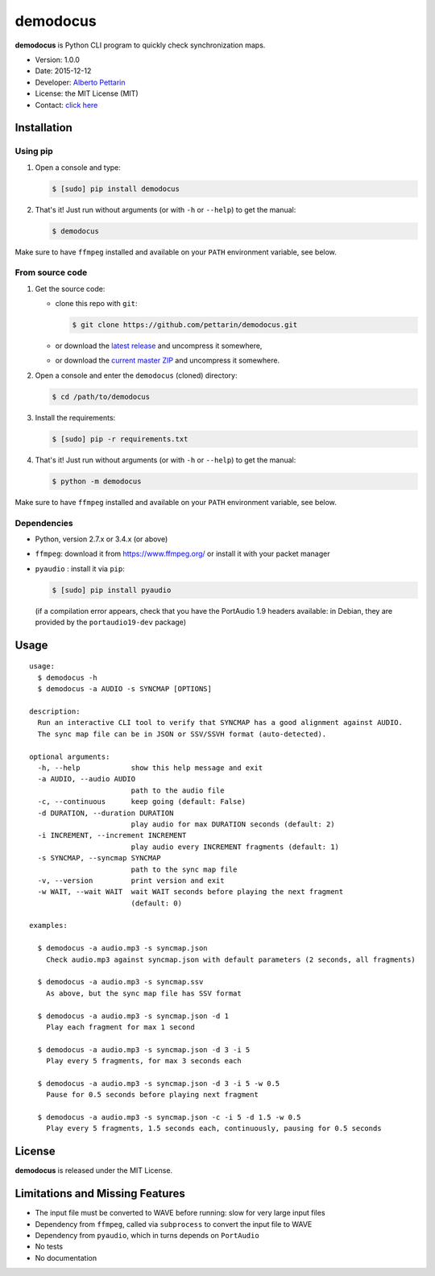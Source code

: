 demodocus
=========

**demodocus** is Python CLI program to quickly check synchronization
maps.

-  Version: 1.0.0
-  Date: 2015-12-12
-  Developer: `Alberto Pettarin <http://www.albertopettarin.it/>`__
-  License: the MIT License (MIT)
-  Contact: `click here <http://www.albertopettarin.it/contact.html>`__

Installation
------------

Using pip
~~~~~~~~~

1. Open a console and type:

   .. code:: bash

       $ [sudo] pip install demodocus

2. That's it! Just run without arguments (or with ``-h`` or ``--help``)
   to get the manual:

   .. code:: bash

       $ demodocus

Make sure to have ``ffmpeg`` installed and available on your ``PATH``
environment variable, see below.

From source code
~~~~~~~~~~~~~~~~

1. Get the source code:

   -  clone this repo with ``git``:

      .. code:: bash

          $ git clone https://github.com/pettarin/demodocus.git

   -  or download the `latest
      release <https://github.com/pettarin/demodocus/releases>`__ and
      uncompress it somewhere,
   -  or download the `current master
      ZIP <https://github.com/pettarin/demodocus/archive/master.zip>`__
      and uncompress it somewhere.

2. Open a console and enter the ``demodocus`` (cloned) directory:

   .. code:: bash

       $ cd /path/to/demodocus

3. Install the requirements:

   .. code:: bash

       $ [sudo] pip -r requirements.txt

4. That's it! Just run without arguments (or with ``-h`` or ``--help``)
   to get the manual:

   .. code:: bash

       $ python -m demodocus

Make sure to have ``ffmpeg`` installed and available on your ``PATH``
environment variable, see below.

Dependencies
~~~~~~~~~~~~

-  Python, version 2.7.x or 3.4.x (or above)

-  ``ffmpeg``: download it from https://www.ffmpeg.org/ or install it
   with your packet manager

-  ``pyaudio`` : install it via ``pip``:

   .. code:: bash

       $ [sudo] pip install pyaudio

   (if a compilation error appears, check that you have the PortAudio
   1.9 headers available: in Debian, they are provided by the
   ``portaudio19-dev`` package)

Usage
-----

::

    usage: 
      $ demodocus -h
      $ demodocus -a AUDIO -s SYNCMAP [OPTIONS]

    description:
      Run an interactive CLI tool to verify that SYNCMAP has a good alignment against AUDIO.
      The sync map file can be in JSON or SSV/SSVH format (auto-detected).

    optional arguments:
      -h, --help            show this help message and exit
      -a AUDIO, --audio AUDIO
                            path to the audio file
      -c, --continuous      keep going (default: False)
      -d DURATION, --duration DURATION
                            play audio for max DURATION seconds (default: 2)
      -i INCREMENT, --increment INCREMENT
                            play audio every INCREMENT fragments (default: 1)
      -s SYNCMAP, --syncmap SYNCMAP
                            path to the sync map file
      -v, --version         print version and exit
      -w WAIT, --wait WAIT  wait WAIT seconds before playing the next fragment
                            (default: 0)

    examples:

      $ demodocus -a audio.mp3 -s syncmap.json
        Check audio.mp3 against syncmap.json with default parameters (2 seconds, all fragments)

      $ demodocus -a audio.mp3 -s syncmap.ssv
        As above, but the sync map file has SSV format

      $ demodocus -a audio.mp3 -s syncmap.json -d 1
        Play each fragment for max 1 second

      $ demodocus -a audio.mp3 -s syncmap.json -d 3 -i 5
        Play every 5 fragments, for max 3 seconds each

      $ demodocus -a audio.mp3 -s syncmap.json -d 3 -i 5 -w 0.5
        Pause for 0.5 seconds before playing next fragment

      $ demodocus -a audio.mp3 -s syncmap.json -c -i 5 -d 1.5 -w 0.5
        Play every 5 fragments, 1.5 seconds each, continuously, pausing for 0.5 seconds

License
-------

**demodocus** is released under the MIT License.

Limitations and Missing Features
--------------------------------

-  The input file must be converted to WAVE before running: slow for
   very large input files
-  Dependency from ``ffmpeg``, called via ``subprocess`` to convert the
   input file to WAVE
-  Dependency from ``pyaudio``, which in turns depends on ``PortAudio``
-  No tests
-  No documentation
